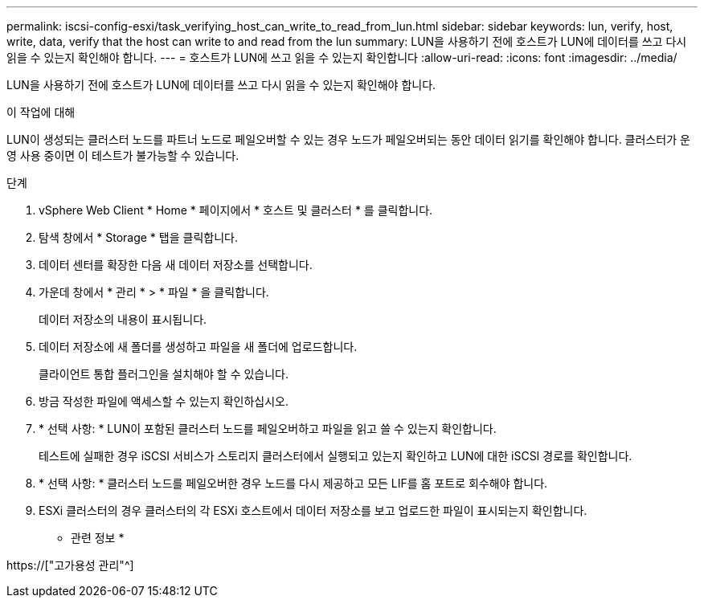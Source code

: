 ---
permalink: iscsi-config-esxi/task_verifying_host_can_write_to_read_from_lun.html 
sidebar: sidebar 
keywords: lun, verify, host, write, data, verify that the host can write to and read from the lun 
summary: LUN을 사용하기 전에 호스트가 LUN에 데이터를 쓰고 다시 읽을 수 있는지 확인해야 합니다. 
---
= 호스트가 LUN에 쓰고 읽을 수 있는지 확인합니다
:allow-uri-read: 
:icons: font
:imagesdir: ../media/


[role="lead"]
LUN을 사용하기 전에 호스트가 LUN에 데이터를 쓰고 다시 읽을 수 있는지 확인해야 합니다.

.이 작업에 대해
LUN이 생성되는 클러스터 노드를 파트너 노드로 페일오버할 수 있는 경우 노드가 페일오버되는 동안 데이터 읽기를 확인해야 합니다. 클러스터가 운영 사용 중이면 이 테스트가 불가능할 수 있습니다.

.단계
. vSphere Web Client * Home * 페이지에서 * 호스트 및 클러스터 * 를 클릭합니다.
. 탐색 창에서 * Storage * 탭을 클릭합니다.
. 데이터 센터를 확장한 다음 새 데이터 저장소를 선택합니다.
. 가운데 창에서 * 관리 * > * 파일 * 을 클릭합니다.
+
데이터 저장소의 내용이 표시됩니다.

. 데이터 저장소에 새 폴더를 생성하고 파일을 새 폴더에 업로드합니다.
+
클라이언트 통합 플러그인을 설치해야 할 수 있습니다.

. 방금 작성한 파일에 액세스할 수 있는지 확인하십시오.
. * 선택 사항: * LUN이 포함된 클러스터 노드를 페일오버하고 파일을 읽고 쓸 수 있는지 확인합니다.
+
테스트에 실패한 경우 iSCSI 서비스가 스토리지 클러스터에서 실행되고 있는지 확인하고 LUN에 대한 iSCSI 경로를 확인합니다.

. * 선택 사항: * 클러스터 노드를 페일오버한 경우 노드를 다시 제공하고 모든 LIF를 홈 포트로 회수해야 합니다.
. ESXi 클러스터의 경우 클러스터의 각 ESXi 호스트에서 데이터 저장소를 보고 업로드한 파일이 표시되는지 확인합니다.


* 관련 정보 *

https://["고가용성 관리"^]
